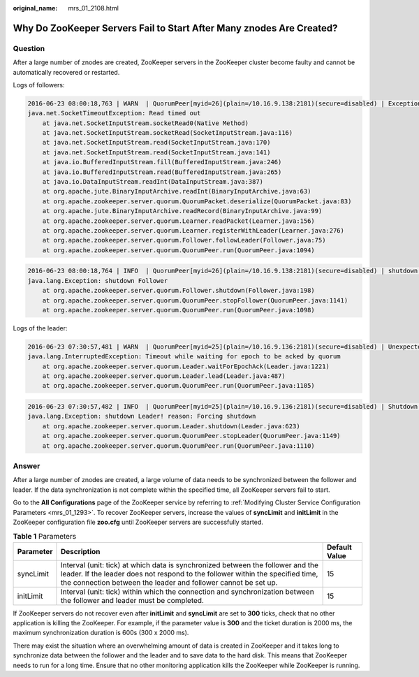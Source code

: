 :original_name: mrs_01_2108.html

.. _mrs_01_2108:

Why Do ZooKeeper Servers Fail to Start After Many znodes Are Created?
=====================================================================

Question
--------

After a large number of znodes are created, ZooKeeper servers in the ZooKeeper cluster become faulty and cannot be automatically recovered or restarted.

Logs of followers:

.. code-block::

   2016-06-23 08:00:18,763 | WARN  | QuorumPeer[myid=26](plain=/10.16.9.138:2181)(secure=disabled) | Exception when following the leader | org.apache.zookeeper.server.quorum.Follower.followLeader(Follower.java:93)
   java.net.SocketTimeoutException: Read timed out
       at java.net.SocketInputStream.socketRead0(Native Method)
       at java.net.SocketInputStream.socketRead(SocketInputStream.java:116)
       at java.net.SocketInputStream.read(SocketInputStream.java:170)
       at java.net.SocketInputStream.read(SocketInputStream.java:141)
       at java.io.BufferedInputStream.fill(BufferedInputStream.java:246)
       at java.io.BufferedInputStream.read(BufferedInputStream.java:265)
       at java.io.DataInputStream.readInt(DataInputStream.java:387)
       at org.apache.jute.BinaryInputArchive.readInt(BinaryInputArchive.java:63)
       at org.apache.zookeeper.server.quorum.QuorumPacket.deserialize(QuorumPacket.java:83)
       at org.apache.jute.BinaryInputArchive.readRecord(BinaryInputArchive.java:99)
       at org.apache.zookeeper.server.quorum.Learner.readPacket(Learner.java:156)
       at org.apache.zookeeper.server.quorum.Learner.registerWithLeader(Learner.java:276)
       at org.apache.zookeeper.server.quorum.Follower.followLeader(Follower.java:75)
       at org.apache.zookeeper.server.quorum.QuorumPeer.run(QuorumPeer.java:1094)

.. code-block::

   2016-06-23 08:00:18,764 | INFO  | QuorumPeer[myid=26](plain=/10.16.9.138:2181)(secure=disabled) | shutdown called | org.apache.zookeeper.server.quorum.Follower.shutdown(Follower.java:198)
   java.lang.Exception: shutdown Follower
       at org.apache.zookeeper.server.quorum.Follower.shutdown(Follower.java:198)
       at org.apache.zookeeper.server.quorum.QuorumPeer.stopFollower(QuorumPeer.java:1141)
       at org.apache.zookeeper.server.quorum.QuorumPeer.run(QuorumPeer.java:1098)

Logs of the leader:

.. code-block::

   2016-06-23 07:30:57,481 | WARN  | QuorumPeer[myid=25](plain=/10.16.9.136:2181)(secure=disabled) | Unexpected exception | org.apache.zookeeper.server.quorum.QuorumPeer.run(QuorumPeer.java:1108)
   java.lang.InterruptedException: Timeout while waiting for epoch to be acked by quorum
       at org.apache.zookeeper.server.quorum.Leader.waitForEpochAck(Leader.java:1221)
       at org.apache.zookeeper.server.quorum.Leader.lead(Leader.java:487)
       at org.apache.zookeeper.server.quorum.QuorumPeer.run(QuorumPeer.java:1105)

.. code-block::

   2016-06-23 07:30:57,482 | INFO  | QuorumPeer[myid=25](plain=/10.16.9.136:2181)(secure=disabled) | Shutdown called | org.apache.zookeeper.server.quorum.Leader.shutdown(Leader.java:623)
   java.lang.Exception: shutdown Leader! reason: Forcing shutdown
       at org.apache.zookeeper.server.quorum.Leader.shutdown(Leader.java:623)
       at org.apache.zookeeper.server.quorum.QuorumPeer.stopLeader(QuorumPeer.java:1149)
       at org.apache.zookeeper.server.quorum.QuorumPeer.run(QuorumPeer.java:1110)

Answer
------

After a large number of znodes are created, a large volume of data needs to be synchronized between the follower and leader. If the data synchronization is not complete within the specified time, all ZooKeeper servers fail to start.

Go to the **All Configurations** page of the ZooKeeper service by referring to :ref:`Modifying Cluster Service Configuration Parameters <mrs_01_1293>`. To recover ZooKeeper servers, increase the values of **syncLimit** and **initLimit** in the ZooKeeper configuration file **zoo.cfg** until ZooKeeper servers are successfully started.

.. table:: **Table 1** Parameters

   +-----------+-------------------------------------------------------------------------------------------------------------------------------------------------------------------------------------------------------------------------------------+---------------+
   | Parameter | Description                                                                                                                                                                                                                         | Default Value |
   +===========+=====================================================================================================================================================================================================================================+===============+
   | syncLimit | Interval (unit: tick) at which data is synchronized between the follower and the leader. If the leader does not respond to the follower within the specified time, the connection between the leader and follower cannot be set up. | 15            |
   +-----------+-------------------------------------------------------------------------------------------------------------------------------------------------------------------------------------------------------------------------------------+---------------+
   | initLimit | Interval (unit: tick) within which the connection and synchronization between the follower and leader must be completed.                                                                                                            | 15            |
   +-----------+-------------------------------------------------------------------------------------------------------------------------------------------------------------------------------------------------------------------------------------+---------------+

If ZooKeeper servers do not recover even after **initLimit** and **syncLimit** are set to **300** ticks, check that no other application is killing the ZooKeeper. For example, if the parameter value is **300** and the ticket duration is 2000 ms, the maximum synchronization duration is 600s (300 x 2000 ms).

There may exist the situation where an overwhelming amount of data is created in ZooKeeper and it takes long to synchronize data between the follower and the leader and to save data to the hard disk. This means that ZooKeeper needs to run for a long time. Ensure that no other monitoring application kills the ZooKeeper while ZooKeeper is running.
